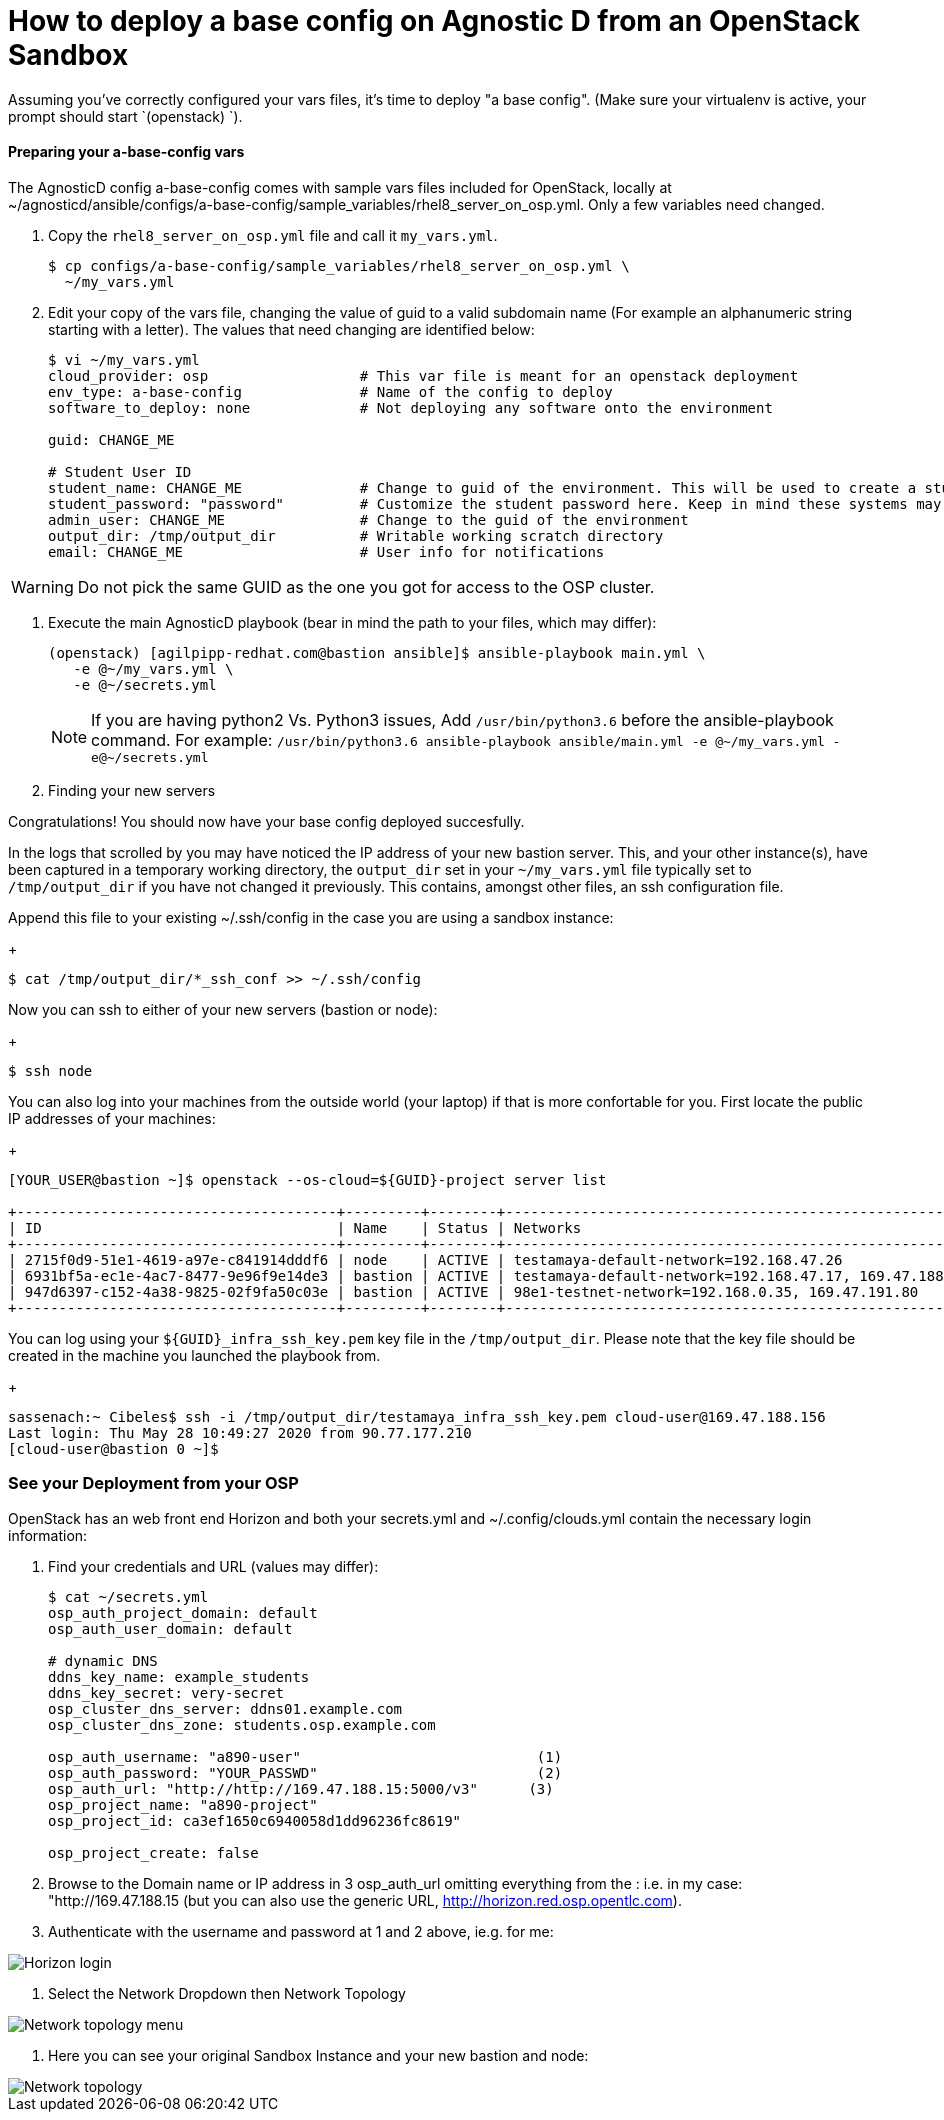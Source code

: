 :imagesdir: https://github.com/redhat-cop/agnosticd/tree/development/training/images/

= How to deploy a base config on Agnostic D from an OpenStack Sandbox

Assuming you’ve correctly configured your vars files, it’s time to deploy "a base config". (Make sure your virtualenv is active, your prompt should start `(openstack) `).

==== Preparing your a-base-config vars
The AgnosticD config a-base-config comes with sample vars files included for OpenStack, locally at ~/agnosticd/ansible/configs/a-base-config/sample_variables/rhel8_server_on_osp.yml. Only a few variables need changed.

1. Copy the `rhel8_server_on_osp.yml` file and call it `my_vars.yml`.
+
[source,bash]
----
$ cp configs/a-base-config/sample_variables/rhel8_server_on_osp.yml \
  ~/my_vars.yml
----

2. Edit your copy of the vars file, changing the value of guid to a valid subdomain name (For example an alphanumeric string starting with a letter). The values that need changing are identified below:
+
[source,bash]
----
$ vi ~/my_vars.yml
cloud_provider: osp                  # This var file is meant for an openstack deployment
env_type: a-base-config              # Name of the config to deploy
software_to_deploy: none             # Not deploying any software onto the environment

guid: CHANGE_ME

# Student User ID
student_name: CHANGE_ME              # Change to guid of the environment. This will be used to create a student login ID
student_password: "password"         # Customize the student password here. Keep in mind these systems may be public facing.
admin_user: CHANGE_ME                # Change to the guid of the environment
output_dir: /tmp/output_dir          # Writable working scratch directory
email: CHANGE_ME                     # User info for notifications
----

WARNING: Do not pick the same GUID as the one you got for access to the OSP cluster.

3. Execute the main AgnosticD playbook (bear in mind the path to your files, which may differ):
+
[source,bash]
----
(openstack) [agilpipp-redhat.com@bastion ansible]$ ansible-playbook main.yml \
   -e @~/my_vars.yml \ 
   -e @~/secrets.yml
----
+

NOTE: If you are having python2 Vs. Python3 issues, Add `/usr/bin/python3.6` before the ansible-playbook command. For example: `/usr/bin/python3.6 ansible-playbook ansible/main.yml -e @~/my_vars.yml -e@~/secrets.yml`

4. Finding your new servers

Congratulations!
You should now have your base config deployed succesfully.

In the logs that scrolled by you may have noticed the IP address of your new bastion server. This, and your other instance(s), have been captured in a temporary working directory, the `output_dir` set in your `~/my_vars.yml` file typically set to `/tmp/output_dir` if you have not changed it previously. This contains, amongst other files, an ssh configuration file.

Append this file to your existing ~/.ssh/config in the case you are using a sandbox instance:
+
[source,bash]
----
$ cat /tmp/output_dir/*_ssh_conf >> ~/.ssh/config
----

Now you can ssh to either of your new servers (bastion or node):
+
[source,bash]
----
$ ssh node
----

You can also log into your machines from the outside world (your laptop) if that is more confortable for you. First locate the public IP addresses of your machines:
+
[source,bash]
----
[YOUR_USER@bastion ~]$ openstack --os-cloud=${GUID}-project server list

+--------------------------------------+---------+--------+---------------------------------------------------------+-------+---------+
| ID                                   | Name    | Status | Networks                                                | Image | Flavor  |
+--------------------------------------+---------+--------+---------------------------------------------------------+-------+---------+
| 2715f0d9-51e1-4619-a97e-c841914dddf6 | node    | ACTIVE | testamaya-default-network=192.168.47.26                 |       | 2c2g30d |
| 6931bf5a-ec1e-4ac7-8477-9e96f9e14de3 | bastion | ACTIVE | testamaya-default-network=192.168.47.17, 169.47.188.156 |       | 2c2g30d |
| 947d6397-c152-4a38-9825-02f9fa50c03e | bastion | ACTIVE | 98e1-testnet-network=192.168.0.35, 169.47.191.80        |       | 2c2g30d |
+--------------------------------------+---------+--------+---------------------------------------------------------+-------+---------+
----

You can log using your `${GUID}_infra_ssh_key.pem` key file in the `/tmp/output_dir`. Please note that the key file should be created in the machine you launched the playbook from.
+
[source,bash]
---- 
sassenach:~ Cibeles$ ssh -i /tmp/output_dir/testamaya_infra_ssh_key.pem cloud-user@169.47.188.156
Last login: Thu May 28 10:49:27 2020 from 90.77.177.210
[cloud-user@bastion 0 ~]$
----

=== See your Deployment from your OSP
OpenStack has an web front end Horizon and both your secrets.yml and ~/.config/clouds.yml contain the necessary login information:

1. Find your credentials and URL (values may differ):
+
[source,bash]
----
$ cat ~/secrets.yml
osp_auth_project_domain: default
osp_auth_user_domain: default

# dynamic DNS
ddns_key_name: example_students
ddns_key_secret: very-secret
osp_cluster_dns_server: ddns01.example.com
osp_cluster_dns_zone: students.osp.example.com

osp_auth_username: "a890-user"                            (1)
osp_auth_password: "YOUR_PASSWD"                          (2)
osp_auth_url: "http://http://169.47.188.15:5000/v3"      (3)
osp_project_name: "a890-project"
osp_project_id: ca3ef1650c6940058d1dd96236fc8619"

osp_project_create: false
----

2. Browse to the Domain name or IP address in 3 osp_auth_url omitting everything from the : i.e. in my case: "http://169.47.188.15 (but you can also use the generic URL, http://horizon.red.osp.opentlc.com).

3. Authenticate with the username and password at 1 and 2 above, ie.g. for me:

image::horizon_login.png[Horizon login]

4. Select the Network Dropdown then Network Topology

image::horizon_net_menu.png[Network topology menu]

5. Here you can see your original Sandbox Instance and your new bastion and node:

image::horizon_net_top.png[Network topology]
